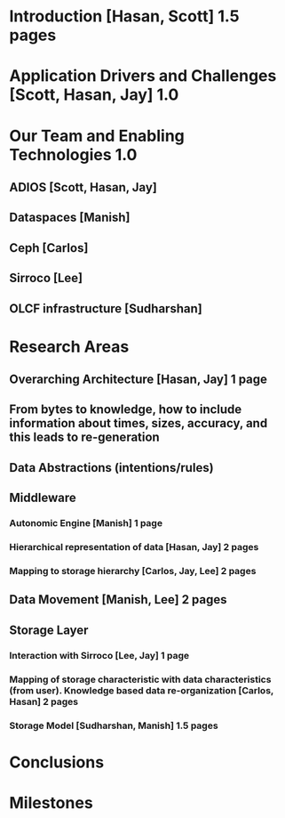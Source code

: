 * Introduction [Hasan, Scott]  1.5 pages
* Application Drivers and Challenges [Scott, Hasan, Jay] 1.0
* Our Team and Enabling Technologies  1.0 
** ADIOS [Scott, Hasan, Jay]
** Dataspaces [Manish]
** Ceph [Carlos]
** Sirroco [Lee]
** OLCF infrastructure [Sudharshan]
* Research Areas
** Overarching Architecture [Hasan, Jay] 1 page
** From bytes to knowledge, how to include information about times, sizes, accuracy, and this leads to re-generation 
** Data Abstractions (intentions/rules) 
** Middleware
*** Autonomic Engine [Manish] 1 page
*** Hierarchical representation of data [Hasan, Jay] 2 pages
*** Mapping to storage hierarchy [Carlos, Jay, Lee] 2 pages
** Data Movement [Manish, Lee] 2 pages
** Storage Layer
*** Interaction with Sirroco [Lee, Jay] 1 page
*** Mapping of storage characteristic with data characteristics (from user). Knowledge based data re-organization [Carlos, Hasan] 2 pages
*** Storage Model [Sudharshan, Manish] 1.5 pages
* Conclusions
* Milestones

